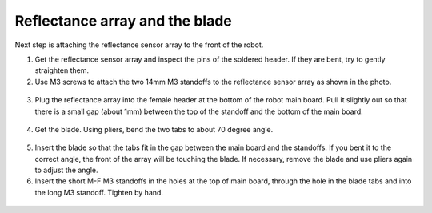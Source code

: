 Reflectance array and the blade
===============================
Next step is attaching the reflectance sensor array to the front of the robot.

1. Get the reflectance sensor array and inspect the pins of the soldered header.
   If they are bent, try to gently straighten them.

2. Use M3 screws to attach the two 14mm M3 standoffs to the reflectance sensor
   array as shown in the photo.

.. figure:: ../images/reflectance-1.jpg
   :alt: Reflectance array with standoffs
   :width: 80%


3. Plug the reflectance array into the female header at the bottom of the robot
   main board. Pull it slightly out so that there is a small gap (about 1mm)
   between the top of the standoff and the bottom of the main board.

.. figure:: ../images/reflectance-2.jpg
   :alt: Reflectance array connected to the robot
   :width: 80%


4. Get the blade. Using pliers, bend the two tabs to about 70 degree angle.


.. figure:: ../images/blade.jpg
   :alt: Blade
   :width: 80%


5. Insert the blade so that the tabs fit in the gap between the main board and
   the standoffs. If you bent it to the correct angle, the front of the array
   will be touching the blade. If necessary, remove the blade and use pliers again
   to adjust the angle.

6. Insert the short M-F M3 standoffs in the holes at the top of main board, through
   the hole in the blade tabs and into the long M3 standoff. Tighten by hand.

.. figure:: ../images/reflectance-4.jpg
   :alt: Reflectance array connected to the robot
   :width: 80%
